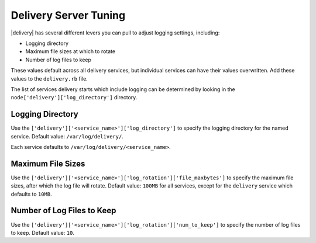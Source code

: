 =====================================================
Delivery Server Tuning
=====================================================

|delivery| has several different levers you can pull to adjust logging settings, including:

* Logging directory
* Maximum file sizes at which to rotate
* Number of log files to keep

These values default across all delivery services, but individual services can have their values overwritten. Add these values to the ``delivery.rb`` file.

The list of services delivery starts which include logging can be determined by looking in the ``node['delivery']['log_directory']`` directory.

Logging Directory
=====================================================
Use the ``['delivery']['<service_name>']['log_directory']`` to specify the logging directory for the named service. Default value: ``/var/log/delivery/``.

Each service defaults to ``/var/log/delivery/<service_name>``.

Maximum File Sizes
=====================================================
Use the ``['delivery']['<service_name>']['log_rotation']['file_maxbytes']`` to specify the maximum file sizes, after which the log file will rotate. Default value: ``100MB`` for all services, except for the ``delivery`` service which defaults to ``10MB``.

Number of Log Files to Keep
=====================================================
Use the ``['delivery']['<service_name>']['log_rotation']['num_to_keep']`` to specify the number of log files to keep. Default value: ``10``.
